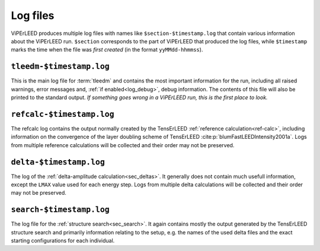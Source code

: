 .. _log_files:

=========
Log files
=========

ViPErLEED produces multiple log files with names like ``$section-$timestamp.log`` that contain various information about the ViPErLEED run.
``$section`` corresponds to the part of ViPErLEED that produced the log files, while ``$timestamp`` marks the time when the file was *first created* (in the format ``yyMMdd-hhmmss``).

``tleedm-$timestamp.log``
=========================

This is the main log file for :term:`tleedm` and contains the most important information for the run, including all raised warnings, error messages and, :ref:`if enabled<log_debug>`, debug information.
The contents of this file will also be printed to the standard output.
*If something goes wrong in a ViPErLEED run, this is the first place to look.*

``refcalc-$timestamp.log``
=========================

The refcalc log contains the output normally created by the TensErLEED :ref:`reference calculation<ref-calc>`, including information on the convergence of the layer doubling scheme of TensErLEED :cite:p:`blumFastLEEDIntensity2001a`.
Logs from multiple reference calculations will be collected and their order may not be preserved.

``delta-$timestamp.log``
=========================

The log of the :ref:`delta-amplitude calculation<sec_deltas>`.
It generally does not contain much usefull information, except the ``LMAX`` value used for each energy step.
Logs from multiple delta calculations will be collected and their order may not be preserved.

``search-$timestamp.log``
=========================

The log file for the :ref:`structure search<sec_search>`.
It again contains mostly the output generated by the TensErLEED structure search and primarily information relating to the setup, e.g. the names of the used delta files and the exact starting configurations for each individual.